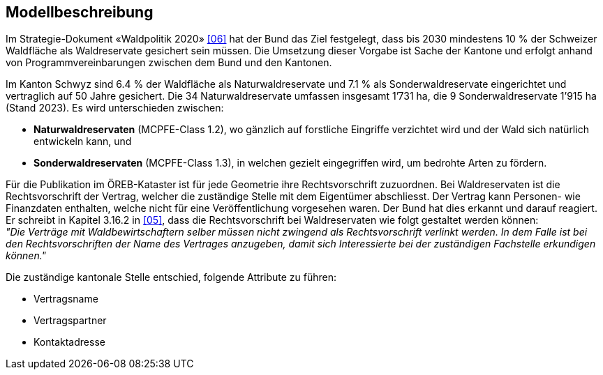 == Modellbeschreibung

Im Strategie-Dokument «Waldpolitik 2020» <<allgemeines.adoc#doc-06,[06]>> hat der Bund das Ziel festgelegt, dass bis 2030 mindestens 10 % der Schweizer Waldfläche als Waldreservate gesichert sein müssen. Die Umsetzung dieser Vorgabe ist Sache der Kantone und erfolgt anhand von Programmvereinbarungen zwischen dem Bund und den Kantonen.

Im Kanton Schwyz sind 6.4 % der Waldfläche als Naturwaldreservate und 7.1 % als Sonderwaldreservate eingerichtet und vertraglich auf 50 Jahre gesichert. Die 34 Naturwaldreservate umfassen insgesamt 1’731 ha, die 9 Sonderwaldreservate 1’915 ha (Stand 2023). Es wird unterschieden zwischen:

*	**Naturwaldreservaten** (MCPFE-Class 1.2), wo gänzlich auf forstliche Eingriffe verzichtet wird und der Wald sich natürlich entwickeln kann, und
*	**Sonderwaldreservaten** (MCPFE-Class 1.3), in welchen gezielt eingegriffen wird, um bedrohte Arten zu fördern.

Für die Publikation im ÖREB-Kataster ist für jede Geometrie ihre Rechtsvorschrift zuzuordnen. Bei Waldreservaten ist die Rechtsvorschrift der Vertrag, welcher die zuständige Stelle mit dem Eigentümer abschliesst. Der Vertrag kann Personen- wie Finanzdaten enthalten, welche nicht für eine Veröffentlichung vorgesehen waren. Der Bund hat dies erkannt und darauf reagiert. Er schreibt in Kapitel 3.16.2 in <<allgemeines.adoc#doc-05,[05]>>, dass die Rechtsvorschrift bei Waldreservaten wie folgt gestaltet werden können: +
__"Die Verträge mit Waldbewirtschaftern selber müssen nicht zwingend als Rechtsvorschrift verlinkt werden. In dem Falle ist bei den Rechtsvorschriften der Name des Vertrages anzugeben, damit sich Interessierte bei der zuständigen Fachstelle erkundigen können."__

Die zuständige kantonale Stelle entschied, folgende Attribute zu führen:

* Vertragsname
* Vertragspartner
* Kontaktadresse

ifdef::backend-pdf[]
<<<
endif::[]

